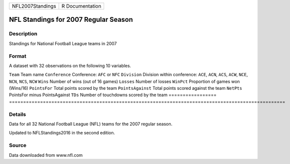 ================ ===============
NFL2007Standings R Documentation
================ ===============

NFL Standings for 2007 Regular Season
-------------------------------------

Description
~~~~~~~~~~~

Standings for National Football League teams in 2007

Format
~~~~~~

A dataset with 32 observations on the following 10 variables.

=================
==================================================================================================
``Team``          Team name
``Conference``    Conference: ``AFC`` or ``NFC``
``Division``      Division within conference: ``ACE``, ``ACN``, ``ACS``, ``ACW``, ``NCE``, ``NCN``, ``NCS``, ``NCW``
``Wins``          Number of wins (out of 16 games)
``Losses``        Number of losses
``WinPct``        Proportion of games won (Wins/16)
``PointsFor``     Total points scored by the team
``PointsAgainst`` Total points scored against the team
``NetPts``        PointsFor minus PointsAgainst
``TDs``           Number of touchdowns scored by the team
\                
=================
==================================================================================================

Details
~~~~~~~

Data for all 32 National Football League (NFL) teams for the 2007
regular season.

Updated to NFLStandings2016 in the second edition.

Source
~~~~~~

Data downloaded from www.nfl.com
